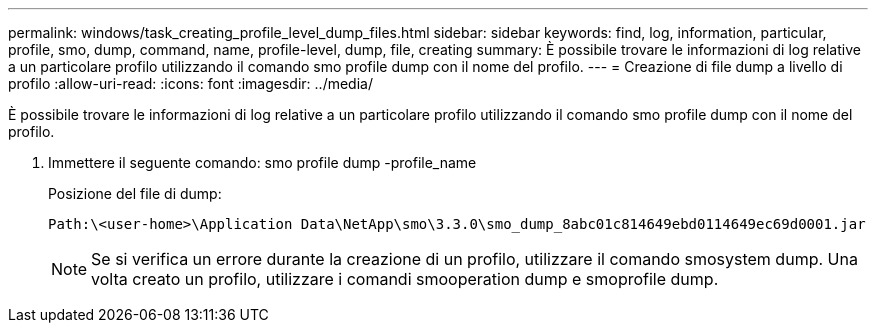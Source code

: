 ---
permalink: windows/task_creating_profile_level_dump_files.html 
sidebar: sidebar 
keywords: find, log, information, particular, profile, smo, dump, command, name, profile-level, dump, file, creating 
summary: È possibile trovare le informazioni di log relative a un particolare profilo utilizzando il comando smo profile dump con il nome del profilo. 
---
= Creazione di file dump a livello di profilo
:allow-uri-read: 
:icons: font
:imagesdir: ../media/


[role="lead"]
È possibile trovare le informazioni di log relative a un particolare profilo utilizzando il comando smo profile dump con il nome del profilo.

. Immettere il seguente comando: smo profile dump -profile_name
+
Posizione del file di dump:

+
[listing]
----
Path:\<user-home>\Application Data\NetApp\smo\3.3.0\smo_dump_8abc01c814649ebd0114649ec69d0001.jar
----
+

NOTE: Se si verifica un errore durante la creazione di un profilo, utilizzare il comando smosystem dump. Una volta creato un profilo, utilizzare i comandi smooperation dump e smoprofile dump.


